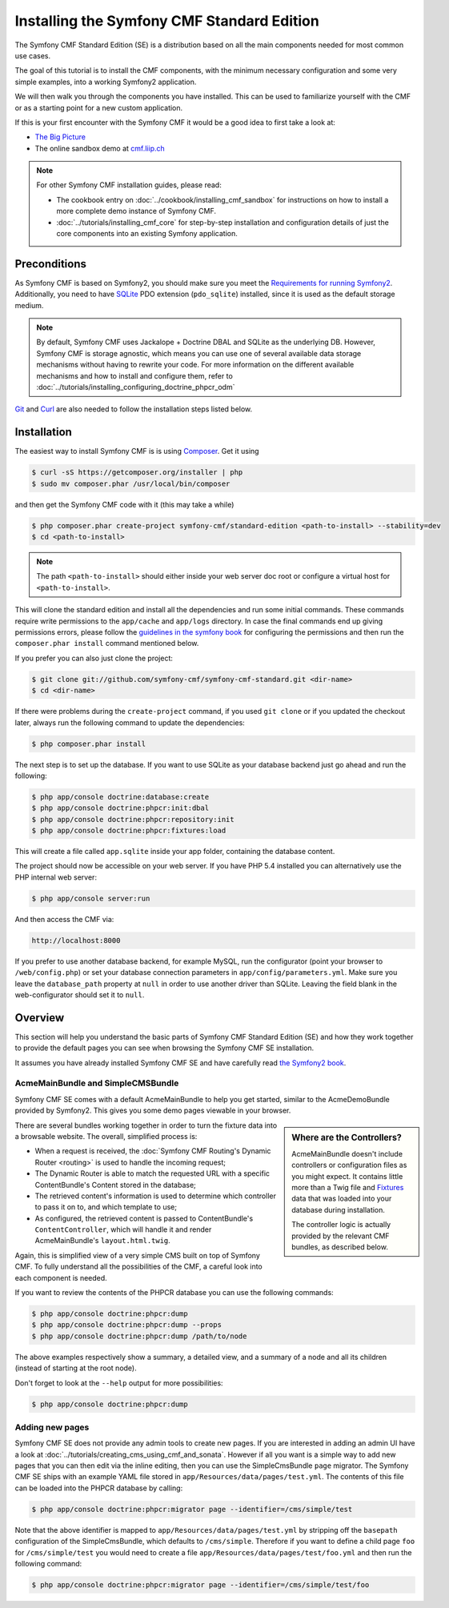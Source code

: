 .. index::
    single: Installation; Getting Started
    single: Standard Edition

Installing the Symfony CMF Standard Edition
===========================================

The Symfony CMF Standard Edition (SE) is a distribution based on all the
main components needed for most common use cases.

The goal of this tutorial is to install the CMF components, with the
minimum necessary configuration and some very simple examples, into a working
Symfony2 application.

We will then walk you through the components you have installed.
This can be used to familiarize yourself with the CMF or
as a starting point for a new custom application.

If this is your first encounter with the Symfony CMF it would be a good idea
to first take a look at:

* `The Big Picture`_
* The online sandbox demo at `cmf.liip.ch`_

.. note::

    For other Symfony CMF installation guides, please read:

    * The cookbook entry on :doc:`../cookbook/installing_cmf_sandbox` for
      instructions on how to install a more complete demo instance of Symfony
      CMF.
    * :doc:`../tutorials/installing_cmf_core` for step-by-step installation
      and configuration details of just the core components into an existing
      Symfony application.

Preconditions
-------------

As Symfony CMF is based on Symfony2, you should make sure you meet the
`Requirements for running Symfony2`_. Additionally, you need to have `SQLite`_
PDO extension (``pdo_sqlite``) installed, since it is used as the default
storage medium.

.. note::

    By default, Symfony CMF uses Jackalope + Doctrine DBAL and SQLite as the
    underlying DB. However, Symfony CMF is storage agnostic, which means you
    can use one of several available data storage mechanisms without having to
    rewrite your code. For more information on the different available
    mechanisms and how to install and configure them, refer to
    :doc:`../tutorials/installing_configuring_doctrine_phpcr_odm`

`Git`_ and `Curl`_ are also needed to follow the installation steps listed
below.

Installation
------------

The easiest way to install Symfony CMF is is using `Composer`_. Get it using

.. code-block:: bash

    $ curl -sS https://getcomposer.org/installer | php
    $ sudo mv composer.phar /usr/local/bin/composer

and then get the Symfony CMF code with it (this may take a while)

.. code-block:: bash

    $ php composer.phar create-project symfony-cmf/standard-edition <path-to-install> --stability=dev
    $ cd <path-to-install>

.. note::

    The path ``<path-to-install>`` should either inside your web server doc
    root or configure a virtual host for ``<path-to-install>``.

This will clone the standard edition and install all the dependencies and run
some initial commands.  These commands require write permissions to the
``app/cache`` and ``app/logs`` directory. In case the final commands end up
giving permissions errors, please follow the `guidelines in the symfony book`_
for configuring the permissions and then run the ``composer.phar install``
command mentioned below.

If you prefer you can also just clone the project:

.. code-block:: bash

    $ git clone git://github.com/symfony-cmf/symfony-cmf-standard.git <dir-name>
    $ cd <dir-name>

If there were problems during the ``create-project`` command, if you used
``git clone`` or if you updated the checkout later, always run the following
command to update the dependencies:

.. code-block:: bash

    $ php composer.phar install

The next step is to set up the database. If you want to use SQLite as your
database backend just go ahead and run the following:

.. code-block:: bash

    $ php app/console doctrine:database:create
    $ php app/console doctrine:phpcr:init:dbal
    $ php app/console doctrine:phpcr:repository:init
    $ php app/console doctrine:phpcr:fixtures:load

This will create a file called ``app.sqlite`` inside your app folder,
containing the database content.

The project should now be accessible on your web server. If you have PHP 5.4
installed you can alternatively use the PHP internal web server:

.. code-block:: bash

    $ php app/console server:run

And then access the CMF via:

.. code-block:: text

    http://localhost:8000

If you prefer to use another database backend, for example MySQL, run the
configurator (point your browser to ``/web/config.php``) or set your database
connection parameters in ``app/config/parameters.yml``. Make sure you leave
the ``database_path`` property at ``null`` in order to use another driver than
SQLite. Leaving the field blank in the web-configurator should set it to
``null``.

Overview
--------

This section will help you understand the basic parts of Symfony CMF Standard
Edition (SE) and how they work together to provide the default pages you can
see when browsing the Symfony CMF SE installation.

It assumes you have already installed Symfony CMF SE and have carefully read
`the Symfony2 book`_.

AcmeMainBundle and SimpleCMSBundle
~~~~~~~~~~~~~~~~~~~~~~~~~~~~~~~~~~

Symfony CMF SE comes with a default AcmeMainBundle to help you get started,
similar to the AcmeDemoBundle provided by Symfony2. This gives you some demo
pages viewable in your browser.

.. sidebar:: Where are the Controllers?

    AcmeMainBundle doesn't include controllers or configuration files as you
    might expect. It contains little more than a Twig file and `Fixtures`_
    data that was loaded into your database during installation.

    The controller logic is actually provided by the relevant CMF bundles,
    as described below.

There are several bundles working together in order to turn the fixture data
into a browsable website. The overall, simplified process is:

* When a request is received, the :doc:`Symfony CMF Routing's Dynamic Router <routing>`
  is used to handle the incoming request;
* The Dynamic Router is able to match the requested URL with a specific
  ContentBundle's Content stored in the database;
* The retrieved content's information is used to determine which controller to
  pass it on to, and which template to use;
* As configured, the retrieved content is passed to ContentBundle's
  ``ContentController``, which will handle it and render AcmeMainBundle's
  ``layout.html.twig``.

Again, this is simplified view of a very simple CMS built on top of Symfony
CMF.  To fully understand all the possibilities of the CMF, a careful look
into each component is needed.

If you want to review the contents of the PHPCR database you can use the
following commands:

.. code-block:: bash

    $ php app/console doctrine:phpcr:dump
    $ php app/console doctrine:phpcr:dump --props
    $ php app/console doctrine:phpcr:dump /path/to/node

The above examples respectively show a summary, a detailed view, and a summary
of a node and all its children (instead of starting at the root node).

Don't forget to look at the ``--help`` output for more possibilities:

.. code-block:: bash

    $ php app/console doctrine:phpcr:dump

Adding new pages
~~~~~~~~~~~~~~~~

Symfony CMF SE does not provide any admin tools to create new pages. If you
are interested in adding an admin UI have a look at
:doc:`../tutorials/creating_cms_using_cmf_and_sonata`. However if all you want
is a simple way to add new pages that you can then edit via the inline
editing, then you can use the SimpleCmsBundle ``page`` migrator. The Symfony
CMF SE ships with an example YAML file stored in
``app/Resources/data/pages/test.yml``. The contents of this file can be loaded
into the PHPCR database by calling:

.. code-block:: bash

    $ php app/console doctrine:phpcr:migrator page --identifier=/cms/simple/test

Note that the above identifier is mapped to
``app/Resources/data/pages/test.yml`` by stripping off the ``basepath``
configuration of the SimpleCmsBundle, which defaults to ``/cms/simple``.
Therefore if you want to define a child page ``foo`` for ``/cms/simple/test``
you would need to create a file ``app/Resources/data/pages/test/foo.yml``
and then run the following command:

.. code-block:: bash

    $ php app/console doctrine:phpcr:migrator page --identifier=/cms/simple/test/foo

.. _`The Big Picture`: http://slides.liip.ch/static/2012-01-17_symfony_cmf_big_picture.html#1
.. _`cmf.liip.ch`: http://cmf.liip.ch
.. _`Requirements for running Symfony2`: http://symfony.com/doc/current/reference/requirements.html
.. _`SQLite`: http://www.sqlite.org/
.. _`Git`: http://git-scm.com/
.. _`Curl`: http://curl.haxx.se/
.. _`Composer`: http://getcomposer.org/
.. _`guidelines in the symfony book`: http://symfony.com/doc/master/book/installation.html#configuration-and-setup
.. _`the Symfony2 book`: http://symfony.com/doc/current/book/
.. _`Fixtures`: http://symfony.com/doc/current/bundles/DoctrineFixturesBundle/index.html
